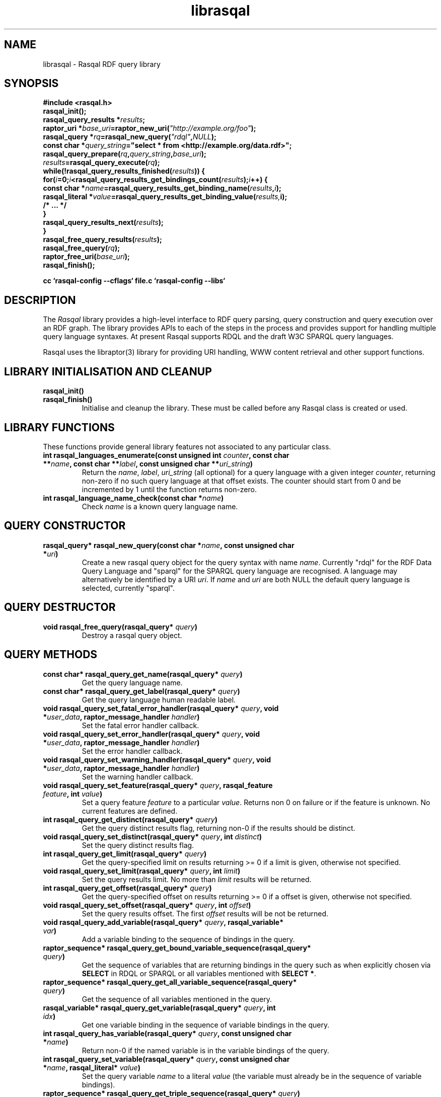 .\"
.\" librasqal.3 - Rasqal library manual page
.\"
.\" $Id$
.\"
.\" Copyright (C) 2004-2006 David Beckett - http://purl.org/net/dajobe/
.\" Copyright (C) 2004-2005 University of Bristol - http://www.bristol.ac.uk/
.\"
.TH librasqal 3 "2006-01-15"
.\" Please adjust this date whenever revising the manpage.
.SH NAME
librasqal \- Rasqal RDF query library
.SH SYNOPSIS
.nf
.B #include <rasqal.h>
.br
\ 
.br
.BI rasqal_init();
.br
.BI "rasqal_query_results *" results ;
.br
.BI "raptor_uri *" base_uri =raptor_new_uri( "\(dqhttp://example.org/foo\(dq" );
.br
.BI "rasqal_query *" rq =rasqal_new_query( "\(dqrdql\(dq" , NULL );
.br
.BI "const char *" query_string "=\(dqselect * from <http://example.org/data.rdf>\(dq;"
.br
\ 
.br
.BI rasqal_query_prepare( rq , query_string , base_uri );
.br
.BI "" results =rasqal_query_execute( rq );
.br
.BI "while(!rasqal_query_results_finished(" results "))\ {"
.br
.BI "\ for(" i "=0;" i "<rasqal_query_results_get_bindings_count(" results ");" i "++) {"
.br
.BI "\ \ const char *" name "=rasqal_query_results_get_binding_name(" results , i );
.br
.BI "\ \ rasqal_literal *" value "=rasqal_query_results_get_binding_value(" results, i);
.br
.BI "\ \ /* ... */"
.br
.BI "\ }"
.br
.BI "\ rasqal_query_results_next(" results );
.br
.BI }
.br
.BI rasqal_free_query_results( results );
.br
.BI rasqal_free_query( rq );
.br
.BI raptor_free_uri( base_uri );
.br
.BI rasqal_finish();
.br

.B cc `rasqal-config --cflags` file.c `rasqal-config --libs`
.br
.fi
.SH DESCRIPTION
The \fIRasqal\fR library provides a high-level interface to 
RDF query parsing, query construction and query execution over
an RDF graph.  The library provides APIs to each of the steps in
the process and provides support for handling multiple query language
syntaxes.  At present Rasqal supports RDQL and the draft W3C SPARQL
query languages.
.LP
Rasqal uses the libraptor(3) library for providing URI handling,
WWW content retrieval and other support functions.
.LP
.SH LIBRARY INITIALISATION AND CLEANUP
.IP "\fBrasqal_init()\fR"
.IP "\fBrasqal_finish()\fR"
Initialise and cleanup the library.  These must be called before
any Rasqal class is created or used.
.SH "LIBRARY FUNCTIONS"
These functions provide general library features not associated
to any particular class.
.IP "\fBint rasqal_languages_enumerate(const unsigned int \fIcounter\fP, const char **\fIname\fB, const char **\fIlabel\fP, const unsigned char **\fIuri_string\fP)\fR"
Return the \fIname\fP, \fIlabel\fP, \fIuri_string\fP (all optional)
for a query language with a given integer \fIcounter\fP, returning non-zero
if no such query language at that offset exists.
The counter should start from 0 and be incremented by 1
until the function returns non-zero.
.IP "\fBint rasqal_language_name_check(const char *\fIname\fB)\fR"
Check \fIname\fP is a known query language name.
.SH "QUERY CONSTRUCTOR"
.IP "\fBrasqal_query* rasqal_new_query(const char *\fIname\fB, const unsigned char *\fIuri\fP)\fR"
Create a new rasqal query object for the query syntax with name
\fIname\fR.  Currently "rdql" for the RDF Data Query Language
and "sparql" for the SPARQL query language are recognised.
A language may alternatively be identified by a URI \fIuri\fP.
If \fIname\fR and \fIuri\fP are both NULL the default query language
is selected, currently "sparql".
.SH "QUERY DESTRUCTOR"
.IP "\fBvoid rasqal_free_query(rasqal_query* \fIquery\fB)\fR"
Destroy a rasqal query object.
.SH "QUERY METHODS"
.IP "\fBconst char* rasqal_query_get_name(rasqal_query* \fIquery\fP)\fR"
Get the query language name.
.IP "\fBconst char* rasqal_query_get_label(rasqal_query* \fIquery\fP)\fR"
Get the query language human readable label.
.IP "\fBvoid rasqal_query_set_fatal_error_handler(rasqal_query* \fIquery\fB, void *\fIuser_data\fP, raptor_message_handler \fIhandler\fP)\fR"
Set the fatal error handler callback.
.IP "\fBvoid rasqal_query_set_error_handler(rasqal_query* \fIquery\fB, void *\fIuser_data\fP, raptor_message_handler \fIhandler\fP)\fR"
Set the error handler callback.
.IP "\fBvoid rasqal_query_set_warning_handler(rasqal_query* \fIquery\fB, void *\fIuser_data\fP, raptor_message_handler \fIhandler\fP)\fR"
Set the warning handler callback.
.IP "\fBvoid rasqal_query_set_feature(rasqal_query* \fIquery\fP, rasqal_feature \fIfeature\fP, int \fIvalue\fP)\fR"
Set a query feature \fIfeature\fR to a particular \fIvalue\fR.
Returns non 0 on failure or if the feature is unknown.  No current
features are defined.
.IP "\fBint rasqal_query_get_distinct(rasqal_query* \fIquery\fP)\fR"
Get the query distinct results flag, returning non-0 if the results
should be distinct.
.IP "\fBvoid rasqal_query_set_distinct(rasqal_query* \fIquery\fP, int \fIdistinct\fP)\fR"
Set the query distinct results flag.
.IP "\fBint rasqal_query_get_limit(rasqal_query* \fIquery\fP)\fR"
Get the query-specified limit on results returning >= 0 if a
limit is given, otherwise not specified.
.IP "\fBvoid rasqal_query_set_limit(rasqal_query* \fIquery\fP, int \fIlimit\fP)\fR"
Set the query results limit.  No more than \fIlimit\fP results will
be returned.
.IP "\fBint rasqal_query_get_offset(rasqal_query* \fIquery\fP)\fR"
Get the query-specified offset on results returning >= 0 if a
offset is given, otherwise not specified.
.IP "\fBvoid rasqal_query_set_offset(rasqal_query* \fIquery\fP, int \fIoffset\fP)\fR"
Set the query results offset.  The first \fIoffset\fP results will
be not be returned.
.IP "\fBvoid rasqal_query_add_variable(rasqal_query* \fIquery\fB, rasqal_variable* \fIvar\fP)\fR"
Add a variable binding to the sequence of bindings in the query.
.IP "\fBraptor_sequence* rasqal_query_get_bound_variable_sequence(rasqal_query* \fIquery\fP)\fR"
Get the sequence of variables that are returning bindings in the
query such as when explicitly chosen via \fBSELECT\fP in RDQL or SPARQL
or all variables mentioned with \fBSELECT *\fP.
.IP "\fBraptor_sequence* rasqal_query_get_all_variable_sequence(rasqal_query* \fIquery\fP)\fR"
Get the sequence of all variables mentioned in the query.
.IP "\fBrasqal_variable* rasqal_query_get_variable(rasqal_query* \fIquery\fB, int \fIidx\fP)\fR"
Get one variable binding in the sequence of variable bindings in the query.
.IP "\fBint rasqal_query_has_variable(rasqal_query* \fIquery\fB, const unsigned char *\fIname\fB)\fR"
Return non-0 if the named variable is in the variable bindings of the query.
.IP "\fBint rasqal_query_set_variable(rasqal_query* \fIquery\fB, const unsigned char *\fIname\fB, rasqal_literal* \fIvalue\fP)\fR"
Set the query variable \fIname\fP to a literal \fIvalue\fP (the
variable must already be in the sequence of variable bindings).
.IP "\fBraptor_sequence* rasqal_query_get_triple_sequence(rasqal_query* \fIquery\fB)\fR"
Get the sequence of triples to match in the query.
.IP "\fBrasqal_triple* rasqal_query_get_triple(rasqal_query* \fIquery\fB, int \fIidx\fP)\fR"
Get one triple in the sequences of triples to match in the query.
.IP "\fBvoid rasqal_query_add_prefix(rasqal_query* \fIquery\fB, rasqal_prefix* \fIprefix\fP)\fR"
Add one namespace prefix/URI to the sequence of prefixes in the query.
.IP "\fBraptor_sequence* rasqal_query_get_prefix_sequence(rasqal_query* \fIquery\fB)\fR"
Get the sequence of prefixes in the query.
.IP "\fBrasqal_prefix* rasqal_query_get_prefix(rasqal_query* \fIquery\fB, int \fIidx\fP)\fR"
Get one prefix in the sequence of prefixes in the query at index \fIidx\fP.
.IP "\fBraptor_sequence* rasqal_query_get_graph_pattern_sequence(rasqal_query* \fIquery\fP)\fR"
Get the sequence of graph patterns expressions in the query.
.IP "\fBrasqal_graph_pattern* rasqal_query_get_graph_pattern(rasqal_query* \fIquery\fP, int \fIidx\fP)\fR"
Get a graph pattern in the sequence of graph_pattern expressions in the query.
.IP "\fBvoid rasqal_query_print(rasqal_query* \fIquery\fP, FILE* \fIstream\fP)\fR"
Print a query in a debug format.  This format may change in any release.
.IP "\fBint rasqal_query_prepare(rasqal_query* \fIquery\fP, const unsigned char *\fIquery_string\fP, raptor_uri *\fIbase_uri\fP)\fR"
Prepare a query string \fIquery_string\fPwith
optional base URI \fIuri_string\fP for execution,
parsing it and modifying the rasqal_query internals.
Return non-0 on failure.
.IP "\fBrasqal_query_results* rasqal_query_execute(rasqal_query* \fIquery\fP)\fR"
Execute a query, returning a rasqal_query_results* object or NULL on failure.
.IP "\fBvoid rasqal_query_set_user_data(rasqal_query* \fIquery\fP, void *\fIuser_data\fP)\fR"
Set some user data to be associated with the query.
.IP "\fBvoid* rasqal_query_get_user_data(rasqal_query* \fIquery\fP)\fR"
Get the user data associated with the query.
.IP "\fBint rasqal_query_add_data_graph(rasqal_query* \fIquery\fP, raptor_uri* \fIuri, raptor_uri* \fIname_uri, int \fIflags\fP)\fR"
Add a data graph to the query's data sources, constructing a new data
graph object with URI \fIuri\fI, optional name URI \fIname_uri\fP and
\fIflags\fP.  See \fBrasqal_new_data_graph\fP for a description of
the argumetns.
.IP "\fBraptor_sequence* rasqal_query_get_data_graph_sequence(rasqal_query* \fIquery\fP)\fR"
Get the sequence of data graphs in the query.
.IP "\fBrasqal_data_graph* rasqal_query_get_data_graph(rasqal_query* \fIquery\fP, int \fIidx\fP)\fR"
Get one prefix in the sequence of prefixes in the query at index \fIidx\fP.
.IP "\fBraptor_sequence* rasqal_query_get_order_conditions_sequence(rasqal_query* \fIquery\fP)\fR"
Get the sequence of all result ordering conditions in the query, each
of which is a \fIrasqal_expression\fP.
.IP "\fBrasqal_expression* rasqal_query_get_order_condition(rasqal_query* \fIquery\fP, int \fIidx\fP)\fR"
Get one result ordering condition expression in the sequence.
.IP "\fBrasqal_query_verb rasqal_query_get_verb(rasqal_query* \fIquery\fP)\fR"
Get the main \fIquery\fP verb.
.IP "\fBint rasqal_query_get_wildcard(rasqal_query* \fIquery\fP)\fR"
Get the \fIquery\fP verb wildcard flag signifying * in RDQL and SPARQL
after the query verb.
.IP "\fBrasqal_graph_pattern* rasqal_query_get_query_graph_pattern(rasqal_query* \fIquery\fP)\fR"
Get the top query graph pattern of \fIquery\fP.
.IP "\fBvoid rasqal_query_set_default_generate_bnodeid_parameters(rasqal_query* \fIrdf_query\fP, char* \fIprefix\fP, int \fIbase\fP)\fR"
Control the default method for generation of IDs for blank nodes.
The method uses a short string \fIprefix\fR and an integer
\fIbase\fR to generate the identifier which is not guaranteed to
be a strict concatenation.  If \fIprefix\fR is NULL, the
default is used.  If base is less than 1, it is initialised to 1.
.IP "\fBvoid rasqal_query_set_generate_bnodeid_handler(rasqal_query* \fIquery\fP, void* \fIuser_data\fP, rasqal_generate_bnodeid_handler \fIhandler\fP)\fR"
Allow full customisation of the generated IDs by setting a callback
\fIhandler\fR and associated \fIuser_data\fR that is called whenever
a blank node or bag identifier is required.  The memory returned
is deallocated inside rasqal.  Some systems require this to be
allocated inside the same library, in which case the 
\fBrasqal_alloc_memory\fP function may be useful.
.IP "\fBrasqal_query_verb_as_string(rasqal_query_verb \fIverb\fP)\fR"
Get a string for the query \fIverb\fP.
.IP "\fBraptor_sequence* rasqal_query_get_construct_triples_sequence(rasqal_query* \fIquery\fP)\fR"
Get the sequence of triples for a construct.
.IP "\fBrasqal_triple* rasqal_query_get_construct_triple(rasqal_query* \fIquery\fP, int \fIidx\fP)\fR"
Get a triple in the sequence of construct triples.
.SH "GRAPH PATTERN CLASS"
A class for graph patterns in a query - a set of triple patterns)
with flags and possible sub-graph patterns
.SH "GRAPH PATTERN CONSTRUCTOR"
There is no public constructor for this class, it is constructed
when the query is prepared from a syntax. The query methods
\fBrasqal_query_get_graph_pattern_sequence\fP
and \fBrasqal_query_get_graph_pattern\fP provide access to
the top-level graph patterns in a query.
.IP "\fBrasqal_triple* rasqal_graph_pattern_get_triple(rasqal_graph_pattern* \fIgraph_pattern\fP, int \fIidx\fP)\fR"
Get a rasqal_triple inside a graph pattern at index \fIidx\fP returning NULL
when the index is out of range.
.IP "\fBvoid rasqal_graph_pattern_add_sub_graph_pattern(rasqal_graph_pattern* \fIgraph_pattern\fP, rasqal_graph_pattern* \fIsub_graph_pattern\fP)\fR"
Add a sub-graph pattern \fIsub_graph_pattern\fP to the sequence of
sub-graph patterns inside the graph pattern.
.IP "\fBraptor_sequence* rasqal_graph_pattern_get_sub_graph_pattern_sequence(rasqal_graph_pattern* \fIgraph_pattern\fP)\fR"
Get the sequence of sub-graph patterns inside the graph pattern returning
NULL if there are no sub-graph patterns.
.IP "\fBrasqal_graph_pattern* rasqal_graph_pattern_get_sub_graph_pattern(rasqal_graph_pattern* \fIgraph_pattern\fP, int \fIidx\fP)\fR"
Get a sub-graph pattern inside the graph pattern at index \fIidx\fP
returning NULL when the index is out of range.
.IP "\fBrasqal_graph_pattern_operator rasqal_graph_pattern_get_operator(rasqal_graph_pattern* \fIgraph_pattern\fP)\fR"
Get the graph pattern operator to determine how the graph pattern
should be interpreted.
.IP "\fBint rasqal_graph_pattern_get_flags(rasqal_graph_pattern* \fIgraph_pattern\fP)\fR"
Deprecated.  Use \fBrasqal_graph_pattern_get_operator\fP instead.
.IP "\fBint rasqal_graph_pattern_add_constraint(rasqal_graph_pattern* \fIgp\fP, rasqal_expression* \fIexpr\fP)\fR"
Add a constraint expression \fIexpr\fP to the sequence of constraints in the
graph pattern.
.IP "\fBraptor_sequence* rasqal_graph_pattern_get_constraint_sequence(rasqal_graph_pattern* \fIgp\fP)\fR"
Get the sequence of constraints in the graph pattern.
.IP "\fBrasqal_expression* rasqal_graph_pattern_get_constraint(rasqal_graph_pattern* \fIgp\fP, int \fIidx\fP)\fR"
Get one constraint expression in the sequences of constraint to match
in the graph pattern at index \fIidx\fP.
.IP "\fBvoid rasqal_graph_pattern_print(rasqal_graph_pattern* \fIgraph_pattern\fP, FILE* \fIfh\fP)\fR"
Print a graph pattern in a debug format.  This format may change in
any release.
.IP "\fBconst char* rasqal_graph_pattern_operator_as_string(rasqal_graph_pattern_operator \fIop\fP)"
Utility function to get a graph pattern operator as a string.
.IP "\fBint rasqal_graph_pattern_visit(rasqal_graph_pattern* \fIgraph_pattern\fP, rasqal_graph_pattern_visit_fn \fIfn\fP, void *\fIuser_data\fP)\fR"
Visit a user function \fIfn\fP recursively over the graph pattern and it's
sub-graph patterns.  The order is the first graph pattern at hand and then
the arguments, if any.  function \fIfn\fP is called at each point
with the arguments of \fIuser_data\fP and the graph pattern.
.SH "QUERY RESULTS CLASS"
A class for the results of a query.  The results can be in different
formats - variable bindings, RDF graphs as a sequence of triples
or a boolean result.  The format returned is determined by the
query which is query-language specific.
.SH "QUERY RESULTS CONSTRUCTOR"
There is no public constructor for this class, the
\fBrasqal_query_results*\fP is returned from 
\fBrasqal_query_execute\fP.
.SH "QUERY RESULTS DESTRUCTOR"
.IP "\fBrasqal_free_query_results(rasqal_query_results *\fIquery_results\fP)\fR"
Destroy a rasqal query results object.
.SH "QUERY RESULTS METHODS"
.IP "\fBint rasqal_query_results_is_bindings(rasqal_query_results *\fIquery_results\fP)\fR"
.IP "\fBint rasqal_query_results_is_boolean(rasqal_query_results *\fIquery_results\fP)\fR"
.IP "\fBint rasqal_query_results_is_graph(rasqal_query_results *\fIquery_results\fP)\fR"
Return non-0 if the \fBrasqal_query_results\fP is of the given
format.  Only one of these will be non-0 for any result.
.IP "\fBint rasqal_query_results_write(raptor_iostream *\fIiostr\fP, rasqal_query_results *\fIresults\fP, raptor_uri *\fIformat_uri\fP, raptor_uri *\fIbase_uri\fP)\fR"
Write the query results in a syntax to the \fIiostr\fP iostream, the
format of the syntax is given by the \fIformat_uri\fP URI, with
an optional base URI \fIbase_uri\fP that may be used.  The
values of \fIformat_uri\fP currently supported are the URIs
\fIhttp://www.w3.org/TR/2005/WD-rdf-sparql-XMLres-20050527/\fP and
\fIhttp://www.w3.org/2001/sw/DataAccess/rf1/result2\fP
for the second version of the SPARQL XML results format
and the URIs
\fIhttp://www.w3.org/TR/2004/WD-rdf-sparql-XMLres-20041221/\fP and
\fIhttp://www.w3.org/2001/sw/DataAccess/rf1/result\fP
for the first version (do not use long term).
.SH "QUERY VARIABLE BINDINGS RESULTS METHODS"
.IP "\fBint rasqal_query_results_get_count(rasqal_query_results *\fIquery_result\fP)\fR"
Get the current number of variable bindings results returned.
(Variable bindings results only)
.IP "\fBint rasqal_query_results_next(rasqal_query_results *\fIquery_results\fP)\fR"
Move to the next variable bindings result, returning non-0 on failure
or results are exhausted. (Variable bindings results only)
.IP "\fBint rasqal_query_results_finished(rasqal_query_results *\fIquery_results\fP)\fR"
Find out if the variable binding results are exhausted, return non-0 if results
are finished or the query failed. (Variable bindings results only)
.IP "\fBint rasqal_query_results_get_bindings(rasqal_query_results *\fIquery_results\fP, const unsigned char ***\fInames\fP, rasqal_literal ***\fIvalues\fP)\fR"
Get all variable binding names and values for the current result.
If \fInames\fP is not NULL, it is set to the address of a shared array
of names of the bindings (an output parameter). 
If \fIvalues\fP is not NULL, it is set to the address of a shared array
of rasqal_literal* binding values.  Note that both the
names or values are shared and must not be freed by the caller.
Returns non-0 if the assignment failed. (Variable bindings results only)
.IP "\fBrasqal_literal* rasqal_query_results_get_binding_value(rasqal_query_results *\fIquery_results\fP, int \fIoffset\fP)\fR"
Get one variable binding literal value for the current result.  Returns the
value of the variable indexed in the sequence of variable bindings
at position \fIoffset\fP. (Variable bindings results only)
.IP "\fBconst unsigned char* rasqal_query_results_get_binding_name(rasqal_query_results *\fIquery_results\fP, int \fIoffset\fP)\fR"
Get the name of the variable indexed in the sequence of variable bindings
at position \fIoffset\fP. (Variable bindings results only)
.IP "\fBrasqal_literal* rasqal_query_results_get_binding_value_by_name(rasqal_query_results *\fIquery_results\fP, const unsigned char *\fIname\fB)\fR"
Get the value of the variable in the sequence of variable bindings
named \fIname\fP or NULL if not known or unbound. (Variable bindings
results only)
.IP "\fBint rasqal_query_results_get_bindings_count(rasqal_query_results *\fIquery_results\fP)\fR"
Get the number of bound variables in the variable bindings result or
<0 on failure. (Variable bindings results only)
.SH "QUERY BOOLEAN RESULTS METHODS"
.IP "\fBint rasqal_query_results_get_boolean(rasqal_query_results *\fIquery_results\fP)\fR"
Return the value of a boolean query result.  This is meaningless if
the query result is not a boolean. (Boolean result format only).
.SH "QUERY RDF GRAPH RESULTS METHODS"
.IP "\fBraptor_statement* rasqal_query_results_get_triple(rasqal_query_results *\fIquery_results\fP)\fR"
Return the current triple in the RDF graph results or NULL at end of
results or on failure.  The returned \fBraptor_statement\fP is a
shared pointer.  (Graph results format only).
.IP "\fBint rasqal_query_results_next_triple(rasqal_query_results *\fIquery_results\fP)\fR"
Move to the next triple in the RDF graph results, returning non-0
at end of results or on failure. (Graph results format only).
.SH "LITERAL CLASS"
A class for the values returned as parts of triples and in variable
bindings. The rasqal_literal structure is public and defined in
rasqal.h however note that some fields are used for different
literal types in different ways.  The types of literals are defined
in the rasqal_literal_type enum.
.SH "LITERAL CONSTRUCTORS"
There a several constructors for rasqal_literal to build them from
simple types and existing rasqal_literal objects.  NOTE: Any objects
or strings passed into these constructors becomed owned by the
literal object except where noted.
.IP "\fBrasqal_literal* rasqal_new_decimal_literal(const unsigned char* \fIdecimal\fP)\fR"
Create a new decimal literal from string \fIdecimal\fP.
.IP "\fBrasqal_literal* rasqal_new_double_literal(double \fId\fP)\fR"
Create a new double literal from a \fId\fP.
.IP "\fBrasqal_literal* rasqal_new_integer_literal(rasqal_literal_type \fItype\fP, int \fIinteger\fP)\fR"
Create a new integer literal of an integral type, either type
RASQAL_LITERAL_INTEGER or RASQAL_LITERAL_BOOLEAN.
.IP "\fBrasqal_literal* rasqal_new_floating_literal(double \fIf\fP)\fR"
DEPRECATED.  Use \fBrasqal_new_double_literal\fP.
Create a new floating literal from a \fIf\fP.
.IP "\fBrasqal_literal* rasqal_new_uri_literal(raptor_uri* \fIuri\fP)\fR"
Create a new URI literal from a raptor_uri \fIuri\fP.
.IP "\fBrasqal_literal* rasqal_new_pattern_literal(const unsigned char *\fIpattern\fP, const char *\fIflags\fP)\fR"
Create a new regular expression literal from regex \fIpattern\fP and \fIflags\fP.
.IP "\fBrasqal_literal* rasqal_new_string_literal(const unsigned char *\fIstring\fP, const char *\fIlanguage\fP, raptor_uri *\fIdatatype\fP, const unsigned char *\fIdatatype_qname\fP)\fR"
Create a new Rasqal string literal.
The \fIdatatype\fP and \fIdatatype_qname\fP parameters are alternatives; the
QName is a datatype that cannot be resolved till later since the
prefixes have not yet been declared or checked at the time this
constructor is called.
.IP
If the string literal is datatyped and of certain types recognised
(currently xsd:decimal, xsd:double) it may be internally converted to
a different literal type.
.IP "\fBrasqal_literal* rasqal_new_simple_literal(rasqal_literal_type \fItype\fP, const unsigned char *\fIstring\fP)\fR"
Create a new Rasqal simple literal of \fItype\fP
RASQAL_LITERAL_BLANK or RASQAL_LITERAL_BLANK_QNAME.
.IP "\fBrasqal_literal* rasqal_new_boolean_literal(int \fIvalue\fP)\fR"
Create a new Raqal boolean literal, where \fIvalue\fP is non-0 for
true, 0 for false.
.IP "\fBrasqal_literal* rasqal_new_variable_literal(rasqal_variable* \fIvariable\fP)\fR"
Create a new Rasqal variable literal using an existing
\fIvariable\fP object.
.SH "LITERAL COPY CONSTRUCTOR"
.IP "\fBrasqal_literal* rasqal_new_literal_from_literal(rasqal_literal* \fIliteral\fP)\fR"
Copy an existing literal object.
.SH "LITERAL DESTRUCTOR"
.IP "\fBvoid rasqal_free_literal(rasqal_uri* \fIliteral\fB)\fR"
Destroy a rasqal literal object.
.SH "LITERAL METHODS"
.IP "\fBvoid rasqal_literal_print(rasqal_literal* \fIliteral\fP, FILE* \fIfh\fP)\fR"
Print a literal in a debug format.  This format may change in any release.
.IP "\fBrasqal_variable* rasqal_literal_as_variable(rasqal_literal* \fIliteral\fP)\fR"
Return a rasqal literal as a variable, if it is one, otherwise return NULL.
.IP "\fBconst unsigned char* rasqal_literal_as_string(rasqal_literal* \fIliteral\fP)\fR"
Return a rasqal literal as a string value.  This always succeeds.
.IP "\fBrasqal_literal* rasqal_literal_as_node(rasqal_literal* \fIliteral\fP)\fR"
Return a new rasqal literal into one suitable for a node in an RDF triple
or binding - as a URI, literal string (or datatyped) or blank node.
The returned literal is owned by the caller and must be freed by
rasqal_free_literal.
.IP "\fBint rasqal_literal_compare(rasqal_literal* \fIliteral\fP1, rasqal_literal* \fIliteral\fP2, rasqal_compare_flags \fIflags\fP, int* \fIerror\fP)\fR"
Compare two literals with type promotion across their range.  If the
types are not the same, they are promoted.  If one is a floating, the
other is promoted to floating, otherwise for integers, otherwise as
strings (all literals have a string value).
.IP
flags affects string comparisons.  If the
RASQAL_COMPARE_NOCASE bit is set, a case independent
comparison is made.
.IP
The return value is comparable to strcmp(3), first before second
returns <0.  equal returns 0, and first after second returns >0.
If there is no ordering, such as for URIs, the return value
is 0 for equal, non-0 for different (using raptor_uri_equals).
.IP "\fBint rasqal_literal_equals(rasqal_literal* \fIliteral1\fP, rasqal_literal* \fIliteral2\fP)\fR"
Compare two literals with no type promotion
If \fIliteral2\fP's value is a boolean, it will match
 the string "true" or "false" in \fIliteral1\fP.
.SH "TRIPLE CLASS"
A class for triples of three literals, used for matching triples in a
query where the literals may be variables as well as in then
interface between Rasqal and RDF systems using RDF triples, when the
literals may not be literals.  The structure of this class is public
and defined in rasqal.h
.SH "TRIPLE CONSTRUCTOR"
.IP "\fBrasqal_triple* rasqal_new_triple(rasqal_literal* \fIsubject\fP, rasqal_literal* \fIpredicate\fP, rasqal_literal* \fIobject\fP)\fR"
Create a new rasqal triple from three literals.
.SH "TRIPLE COPY CONSTRUCTOR"
.IP "\fBrasqal_triple* rasqal_new_triple_from_triple(rasqal_triple* \fItriple\fP)\fR"
Copy an existing rasqal triple object.
.SH "TRIPLE DESTRUCTOR"
.IP "\fBvoid rasqal_free_triple(rasqal_triple* \fItriple\fP)\fR"
Destroy a rasqal triple object.
.SH "TRIPLE METHODS"
.IP "\fBvoid rasqal_triple_print(rasqal_triple* \fItriple\fP, FILE* \fIfh\fP)\fR"
Print a triple in a debug format.  This format may change in any release.
.IP "\fBvoid rasqal_triple_set_origin(rasqal_triple* \fItriple\fP, rasqal_literal *\fIliteral\fP)\fP"
Set the origin rasqal_literal of the triple, typically a URI literal.
.IP "\fBrasqal_literal* rasqal_triple_get_origin(rasqal_triple* \fItriple\fP)\fP"
Get the origin rasqal_literal of the triple.
.IP "\fBvoid rasqal_triple_set_flags(rasqal_triple* \fItriple\fP, unsigned int \fIflags\fP)\fP"
DEPRECATED in rasqal 0.9.9+.  Do not use.
.IP "\fBunsigned int rasqal_triple_get_flags(rasqal_triple* \fItriple\fP)\fP"
DEPRECATED in rasqal 0.9.9+.  Do not use.
.SH "VARIABLE CLASS"
A class for variable name and literal used to capture a variable
with optional value binding such as returned as query results by
various methods.  The structure of this class is public and defined
in rasqal.h
.SH "VARIABLE CONSTRUCTOR"
.IP "\fBrasqal_variable* rasqal_new_variable(rasqal_query* \fIquery\fP, const unsigned char *\fIname\fB, rasqal_literal* \fIvalue\fP)\fR"
Create a new rasqal variable scoped to a Rasqal \fIquery\fP, with required
\fIname\fP and optional rasqal_literal \fIvalue\fP.  This creates a
variable of type RASQAL_VARIABLE_TYPE_NORMAL.
.IP "\fBrasqal_variable* rasqal_new_variable_typed(rasqal_query* \fIrq\fP, rasqal_variable_type \fItype\fP, const unsigned char *\fIname\fP, rasqal_literal* \fIvalue\fP)\fR"
Create a new rasqal variable scoped to a Rasqal \fIquery\fP, with required
\fIname\fP, optional rasqal_literal \fIvalue\fP and type \fItype\fP
either
RASQAL_VARIABLE_TYPE_NORMAL or RASQAL_VARIABLE_TYPE_ANONYMOUS
.SH "VARIABLE DESTRUCTOR"
.IP "\fBvoid rasqal_free_variable(rasqal_variable* \fIvariable\fP)\fR"
Destroy a rasqal variable object.
.SH "VARIABLE METHODS"
.IP "\fBvoid rasqal_variable_print(rasqal_variable* \fIvariable\fP, FILE* \fIfh\fP)\fR"
Print a variable in a debug format.  This format may change in any release.
.IP "\fBvoid rasqal_variable_set_value(rasqal_variable* \fIvariable\fP, rasqal_literal* \fIliteral\fP)\fR"
Set the value of a rasqal \fIvariable\fP to an rasqal_literal value, freeing
any current value.  The new \fIliteral\fP may be NULL.
.SH "PREFIX CLASS"
A class for namespace name/URI prefix association used to shorten
URIs in some query languages using XML-style QNames.  The structure of this
class is public and defined in rasqal.h
.SH PREFIX CONSTRUCTOR
.IP "\fBrasqal_prefix* rasqal_new_prefix(const unsigned char* \fIprefix\fP, raptor_uri* \fIuri\fP)\fR"
Create a new namespace prefix with the given short \fIprefix\fP and
URI \fIuri\fP.
.SH PREFIX DESTRUCTOR
.IP "\fBvoid rasqal_free_prefix(rasqal_prefix* \fIprefix\fP)\fR"
Destroy a rasqal prefix object.
.IP "\fBvoid rasqal_prefix_print(rasqal_prefix* \fIprefix\fP, FILE* \fIfh\fP)\fR"
Print a prefix in a debug format.  This format may change in any release.
.SH "EXPRESSION CLASS"
A class for constraint expressions over literals and variables.  The
expression operators are defined in rasqal.h as enum rasqal_op
and take one, two or more complex parameters.
.SH "EXPRESSION CONSTRUCTORS"
.IP "\fBrasqal_expression* rasqal_new_1op_expression(rasqal_op \fIop\fP, rasqal_expression* arg)\fR"
Create a new expression with a 1-argument operator.
.IP "\fBrasqal_expression* rasqal_new_2op_expression(rasqal_op \fIop\fP, rasqal_expression* \fIarg1\fP, rasqal_expression* \fIarg2\fP)\fR"
Create a new expression with a 2-argument operator.
.IP "\fBrasqal_expression* rasqal_new_string_op_expression(rasqal_op \fIop\fP, rasqal_expression* \fIarg1\fP, rasqal_literal* \fIliteral\fP)\fR"
Create a new expression with a 2-argument operator, the second of
which is a literal string.
.IP "\fBrasqal_expression* rasqal_new_literal_expression(rasqal_literal* \fIliteral\fP)\fR"
Create a new expression over an existing rasqal \fIliteral\fP.
.IP "\fBrasqal_expression* rasqal_new_variable_expression(rasqal_variable* \fIvariable\fP)\fR"
Create a new expression over an existing rasqal \fIvariable\fP.
.IP "\fBrasqal_expression* rasqal_new_function_expression(raptor_uri* \fIname\fP, raptor_sequence* \fIargs\fP)\fR"
Create a new expression for a function named \fIname\fP and with
sequence of \fBrasqal_literal*\fP arguments \fIargs\fP.
.IP "\fBrasqal_expression* rasqal_new_cast_expression(raptor_uri* \fIname, rasqal_expression* \fIvalue\fP)\fR"
Create a new expression for a casting of \fIvalue\fP to a datatype
with URI \fIname\fI.
.SH "EXPRESSION COPY CONSTRUCTOR"
.IP "\fBrasqal_expression* rasqal_new_expression_from_expression(rasqal_expression* \fIexpression\fP)\fR"
Copy an existing rasqal expression object.
.SH "EXPRESSION DESTRUCTOR"
.IP "\fBvoid rasqal_free_expression(rasqal_expression* \fIexpression\fP)\fR"
Destroy a rasqal expression object.
.SH "EXPRESSION METHODS"
.IP "\fBvoid rasqal_expression_print_op(rasqal_expression* \fIexpression\fP, FILE* \fIfh\fP)\fR"
Print an expression operator in a debug format.  This format may
change in any release.
.IP "\fBvoid rasqal_expression_print(rasqal_expression* \fIexpression\fP, FILE* \fIfh\fP)\fR"
Print an expression in a debug format.  This format may change in any release.
.IP "\fBrasqal_literal* rasqal_expression_evaluate(rasqal_query* \fIquery\fP, rasqal_expression* \fIexpression\fP, rasqal_compare_flags \fIflags\fP)\fR"
Evalute an expression, returning a rasqal boolean with the result or
NULL on failure.  If \fIflags\fP are \fBRASQAL_COMPARE_XQUERY\fP then XQuery
comparison and type promotions are used.
.IP "\fBint rasqal_expression_visit(rasqal_expression* \fIexpression\fP, rasqal_expression_visit_fn \fIfn\fP, void *\fIuser_data\fP)\fR"
Visit a user function \fIfn\fP recursively over the expression and it's
sub-expressions.  The order is the first expression at hand and then
the arguments, if any.  function \fIfn\fP is called at each point
with the arguments of \fIuser_data\fP and the expression.
.IP "\fBint rasqal_expression_foreach(rasqal_expression* \fIexpression\fP, rasqal_expression_foreach_fn \fIfn\fP, void *\fIuser_data\fP)\fR"
DEPRECATED.  Use \fBrasqal_expression_visit\fP instead.
.IP
Apply the function \fIfn\fP recursively over the expression and it's
sub-expressions.  The order is the first expression at hand and then
the arguments, if any.  function \fIfn\fP is called at each point
with the arguments of \fIuser_data\fP and the expression.
.SH "DATA GRAPH CLASS"
A class for graph data sources to query over from a source URI
with an optional name URI.
.SH DATA GRAPH CONSTRUCTOR
.IP "\fBrasqal_data_graph* rasqal_new_data_graph(raptor_uri* \fIuri, raptor_uri* \fIname_uri\fP, int \fIflags)\fR"
Create a new data graph with source URI \fIuri\fI and optional
name URI \fIname_uri\fP.  Flags can be 
\fBRASQAL_DATA_GRAPH_NONE\fP, \fBRASQAL_DATA_GRAPH_NAMED\fP or
\fBRASQAL_DATA_GRAPH_BACKGROUND\fP.
.SH DATA GRAPH DESTRUCTOR
.IP "\fBvoid rasqal_free_data_graph(rasqal_data_graph* \fIdg\fP)\fR"
Destroy a rasqal data_graph object.
.IP "\fBvoid rasqal_data_graph_print(rasqal_data_graph* \fIdg\fP, FILE* \fIfh\fP)\fR"
Print a data graph in a debug format.  This format may change in any release.
.SH API CHANGES
.SS 0.9.11
.LP
Added enum \fBrasqal_compare_flags\fP
flags for \fBrasqal_expression_evaluate\fP or \fBrasqal_literal_compare\fP.
.LP
Function \fBrasqal_expression_evaluate\fP gains a flag argument.
.LP
Added \fBrasqal_expression_visit\fP and type for visitor function
\fBrasqal_expression_visit_fn\fP.
.LP
Added \fBrasqal_new_expression_from_expression\fP.
.LP
Deprecated \fBrasqal_expression_foreach\fP, replaced by
\fBrasqal_expression_visit\fP.
.LP
Remove unused \fBrasqal_new_variable_expression\fP prototype.
.LP
Added \fBrasqal_graph_pattern_visit\fP and
type for visitor function \fBrasqal_graph_pattern_visit_fn\fP.
.LP
Added \fBrasqal_new_decimal_literal\fP.
.LP
Deprecated \fBrasqal_new_floating_literal\fP replaced by new
\fBrasqal_new_double_literal\fP.
.LP
Added rasqal_op type \fBRASQAL_EXPR_LANGMATCHES\fP for SPARQL langMatches().
.LP
Added \fBrasqal_literal\fP types:
\fBRASQAL_LITERAL_DECIMAL\fP,
\fBRASQAL_LITERAL_DATETIME\fP,
\fBRASQAL_LITERAL_DOUBLE\fP (replacing deprecated \fBRASQAL_LITERAL_FLOATING\fP)
and \fBRASQAL_LITERAL_FLOAT\fP.
.LP
Reordered the \fBrasqal_literal\fP types in the enum.
.SS 0.9.10
.LP
Added an \fBrasqal_graph_pattern_operator\fP enumerated type.
with the following (useful) values:
\fBRASQAL_GRAPH_PATTERN_OPERATOR_BASIC\fP (for triple patterns),
\fBRASQAL_GRAPH_PATTERN_OPERATOR_OPTIONAL\fP (for SPARQL OPTIONAL),
\fBRASQAL_GRAPH_PATTERN_OPERATOR_UNION\fP,
\fBRASQAL_GRAPH_PATTERN_OPERATOR_GROUP\fP and
\fBRASQAL_GRAPH_PATTERN_OPERATOR_GRAPH\fP (for SPARQL GRAPH).
.LP
Added graph pattern method \fBrasqal_graph_pattern_get_operator\fB
Deprecated \fBrasqal_graph_pattern_get_flags\fP replaced by the above.
Added helper function \fBrasqal_graph_pattern_operator_as_string\fP.
.LP
Modified the type of the final argument of
\fBrasqal_new_graph_pattern_from_sequence\fP and
\fBrasqal_graph_pattern_add_triples\fP from an integer to a
\fBrasqal_graph_pattern_operator\fP enumeration.
.LP
Removed documentation of removed functions deprecated in 0.9.9.
.SS 0.9.9
.LP
Added query methods
\fBrasqal_query_get_construct_triple\fP,
\fBrasqal_query_get_construct_triples_sequence\fP,
\fBrasqal_query_get_offset\fP,
\fBrasqal_query_get_order_condition\fP,
\fBrasqal_query_get_order_conditions_sequence\fP,
\fBrasqal_query_get_query_graph_pattern\fP,
\fBrasqal_query_get_verb\fP,
\fBrasqal_query_get_wildcard\fP.
\fBrasqal_query_set_default_generate_bnodeid_parameters\fP,
\fBrasqal_query_set_distinct\fP,
\fBrasqal_query_set_generate_bnodeid_handler\fP,
\fBrasqal_query_set_limit\fP and
\fBrasqal_query_set_offset\fP.
.LP
Added expressions \fBRASQAL_EXPR_ORDER_COND_ASC\fP,
\fBRASQAL_EXPR_ORDER_COND_DESC\fP and \fBRASQAL_EXPR_ORDER_COND_NONE\fP.
.LP
Added enum \fBrasqal_variable_type\fP for typing variables.
.LP
Added variable constructor \fBrasqal_new_variable_typed\fP to create
typed variables.
.LP
Added enum \fBrasqal_query_verb\fP for the main query verbs with
values \fBRASQAL_QUERY_VERB_SELECT\fP,
\fBRASQAL_QUERY_VERB_CONSTRUCT\fP \fBRASQAL_QUERY_VERB_DESCRIBE\fP
and \fBRASQAL_QUERY_VERB_ASK\fP.
.LP
Added \fBrasqal_query_verb_as_string\fP to get a strign for a query verb.
.LP
Deprecated the \fBrasqal_triple\fP flags field and the triple methods
\fBrasqal_triple_set_flags\fP and \fBrasqal_triple_get_flags\fP.
.SS 0.9.8
.LP
Added a \fIData Graph\fP class with constructor
\fBrasqal_new_data_graph\fP, destructor
\fBrasqal_free_data_graph\fP and debug method
\fBrasqal_data_graph_print\fP.
.LP
Added casting expressions with type \fBRASQAL_EXPR_CAST\fP
and expression constructor \fIrasqal_new_cast_expression\fP
.LP
Added a no-arg graph pattern constructor \fBrasqal_new_graph_pattern\fP
.LP
Added graph pattern methods
\fBrasqal_graph_pattern_add_triples\fP to add triples to
a graph pattern and
\fBrasqal_graph_pattern_add_sub_graph_pattern\fP to add
a sub-graph pattern to a graph pattern.
.LP
Added graph pattern methods
\fBrasqal_graph_pattern_add_constraint\fP,
\fBrasqal_graph_pattern_get_constraint_sequence\fP and
\fBrasqal_graph_pattern_get_constraint\fP
to add constraints to a graph pattern.
.LP
Added query methods for data graphs:
\fBrasqal_query_add_data_graph\fP,
\fBrasqal_query_get_data_graph_sequence\fP,
\fBrasqal_query_get_data_graph\fP.
.LP
Deprecated query methods:
\fBrasqal_query_add_constraint\fP,
\fBrasqal_query_get_constraint_sequence\fP
\fBrasqal_query_get_constraint\fP,
\fBrasqal_query_add_source\fP,
\fBrasqal_query_get_source_sequence\fP and
\fBrasqal_query_get_source\fP.
.LP
Removed deprecated query methods:
\fBrasqal_query_get_variable_sequence\fP and \fBrasqal_query_add_triple\fP.
.SS 0.9.7
Export \fIrasqal_graph_pattern\fP typedef for graph patterns
and added access methods:
\fBrasqal_query_get_graph_pattern_sequence\fP
\fBrasqal_query_get_graph_pattern\fP, rasqal_graph_pattern_get_triple\fP,
\fBrasqal_graph_pattern_get_sub_graph_pattern_sequence\fP,
\fBrasqal_graph_pattern_get_sub_graph_pattern\fP,
\fBrasqal_graph_pattern_get_flags\fP
 and exported previously internal \fBrasqal_graph_pattern_print\fP
Export \fIrasqal_pattern_flags\fP enum for graph pattern flags.
.LP
Added \fBrasqal_query_get_bound_variable_sequence\fP
and \fBrasqal_query_get_all_variable_sequence\fP.
.LP
Deprecate \fBrasqal_query_get_variable_sequence\fR prefering
\fBrasqal_query_get_bound_variable_sequence\fP
.LP
Added  \fBrasqal_query_get_distinct\fP
and \fBrasqal_query_get_limit\fP to get access to query flags.
.LP
Deleted \fBRASQAL_EXPR_PATTERN\fP which was never used.
.SS 0.9.6
Added new 1-argument expressions to the expression constructor;
\fBrasqal_op\fP enum gained the following values:
\fBRASQAL_EXPR_LANG\fP, 
\fBRASQAL_EXPR_DATATYPE\fP, 
\fBRASQAL_EXPR_BOUND\fP, 
\fBRASQAL_EXPR_ISURI\fP, 
\fBRASQAL_EXPR_ISBLANK\fP and
\fBRASQAL_EXPR_ISLITERAL\fP
.LP
Added user-defined function expressions to the expression constructor:
\fBrasqal_op\fP enum gained \fBRASQAL_EXPR_FUNCTION\fP value;
\fBrasqal_expression\fP gained name and args fields
and added \fBrasqal_new_function_expression\fP to construct
a function expression.
.LP
Added \fBrasqal_query_results_is_bindings\fP, 
\fBrasqal_query_results_is_boolean\fP and
\fBrasqal_query_results_is_graph\fP to test the format of query
result.
.LP
Added \fBrasqal_query_results_get_boolean\fP
to get the value of a boolean query result.
.LP
Added \fBrasqal_query_results_get_triple\fP and
\fBrasqal_query_results_next_triple\fP to return an RDF graph query result.
.LP
Added \fBrasqal_new_triple_from_triple\fP triple copy constructor.
.SS 0.9.5
Added \fBrasqal_query_results_write\fP to format query results
into a syntax, written to a raptor iostream.
.LP
Changed \fBrasqal_new_floating_literal\fP to take a double argument.
.LP
Added flags for triples with \fBrasqal_triple_get_flags\fP and
\fBrasqal_triple_set_flags\fP to get and set them.
.LP
Added \fBrasqal_triple_parts\fP enum and updated the \fIbind_match\fP
factory method of the \fBrasqal_triples_match\fP structure to take
and return them.
.LP
Added a \fBrasqal_triple_parts\fP type field \fIparts\fP to the
\fBrasqal_triple_meta\fP structure
.SS 0.9.4
No API changes.
.SS 0.9.3
The struct \fBrasqal_prefix\fP gained a \fIdeclared\fP field.
.LP
The struct \fBrasqal_triple\fP gained an origin field; not used at
present but intended to support work on tracking triple provenance
such as provided by Redland Contexts.
.LP
Added methods \fBrasqal_triple_set_origin\fP and
\fBrasqal_triple_get_origin\fP to support the above.
.LP
struct \fBrasqal_triple_meta\fP now takes a 4-array of bindings,
the fourth being the origin.
.LP
Exported function \fBrasqal_set_triples_source_factory\fP publically
as intended.
.SS 0.9.2
Several functions changed their parameters or return values from
char* to unsigned char* or const unsigned char* to reflect the actual
use.
.LP
Changed to return a const unsigned char*:
.br
\fBrasqal_literal_as_string\fP
.LP
Changed to take const unsigned char* (or add const):
.br
\fBrasqal_new_floating_literal\fP
.br
\fBrasqal_new_pattern_literal\fP
.br
\fBrasqal_new_prefix\fP
.br
\fBrasqal_new_simple_literal\fP
.br
\fBrasqal_new_string_literal\fP
.br
\fBrasqal_new_variable\fP
.br
\fBrasqal_query_has_variable\fP
.br
\fBrasqal_query_results_get_binding_name\fP
.br
\fBrasqal_query_results_get_binding_value_by_name\fP
.br
\fBrasqal_query_results_get_bindings\fP
.br
\fBrasqal_query_set_variable\fP
.SS 0.9.1
Added the \fBrasqal_query_results\fR class and moved the results
methods from \fBrasqal_query\fR.
.LP
Made \fBrasqal_query_execute\fR return a \fBrasqal_query_result*\fR.
.LP
Renamed all \fBrasqal_query\fR\fI*result*\fP methods to be rasqal_query_result_*
Added \fBrasqal_free_query_results\fP to tidy up.
.ta \w'rasqal_query_get_result_binding_by_name  'u+\n(Spu
.LP
\fIOLD API (0.9.0)	NEW API (0.9.1+)\fR
.br
\fBrasqal_query_get_result_count\fR	\fBrasqal_query_results_get_count\fR
.br
\fBrasqal_query_next_result\fR	\fBrasqal_query_results_next\fR
.br
\fBrasqal_query_results_finished\fR	\fBrasqal_query_results_finished\fR
.br
\fBrasqal_query_get_result_bindings\fR	\fBrasqal_query_results_get_bindings\fR
.br
\fBrasqal_query_get_result_binding_value\fR	\fBrasqal_query_results_get_binding_value\fR
.br
\fBrasqal_query_get_result_binding_name\fR	\fBrasqal_query_results_get_binding_name\fR
.br
\fBrasqal_query_get_result_binding_by_name\fR	\fBrasqal_query_results_get_binding_value_by_name\fR
.br
\fBrasqal_query_get_bindings_count\fR	\fBrasqal_query_results_get_bindings_count\fR
.br
.SS 0.9.0
All new.
.br
.SH "CONFORMING TO"
\fISPARQL Query Language for RDF\fR, 
Eric Prud'hommeaux and Andy Seaborne (eds), W3C Working Draft, 23 November 2005.
.UR http://www.w3.org/TR/2005/WD-rdf-sparql-query-20051123/
http://www.w3.org/TR/2005/WD-rdf-sparql-query-20051123/
.UE
.LP
\fIRDQL - A Query Language for RDF\fR, Andy Seaborne,
W3C Member Submission 9 January 2004
.UR http://www.w3.org/Submission/2004/SUBM-RDQL-20040109/
http://www.w3.org/Submission/2004/SUBM-RDQL-20040109/
.UE
.LP
\fISPARQL Query Results XML Format\fR, 
Dave Beckett (ed), W3C Working Draft, 1 August 2005.
.UR http://www.w3.org/TR/2005/WD-rdf-sparql-XMLres-20050801/
http://www.w3.org/TR/2005/WD-rdf-sparql-XMLres-20050801/
.UE
.SH SEE ALSO
.BR roqet (1), rasqal-config (1)
.SH AUTHOR
Dave Beckett - 
.UR http://purl.org/net/dajobe/
http://purl.org/net/dajobe/
.UE
.br
